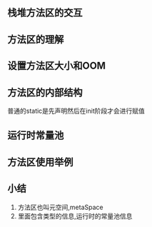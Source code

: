 ** 栈堆方法区的交互

#+DOWNLOADED: screenshot @ 2024-11-16 23:18:12
[[file:images/栈堆方法区的交互/2024-11-16_23-18-12_screenshot.png]]

#+DOWNLOADED: screenshot @ 2024-11-16 23:19:16
[[file:images/栈堆方法区的交互/2024-11-16_23-19-16_screenshot.png]]

** 方法区的理解

#+DOWNLOADED: screenshot @ 2024-11-16 23:44:38
[[file:images/栈堆方法区的交互/2024-11-16_23-44-38_screenshot.png]]


#+DOWNLOADED: screenshot @ 2024-11-16 23:52:05
[[file:images/栈堆方法区的交互/2024-11-16_23-52-05_screenshot.png]]

#+DOWNLOADED: screenshot @ 2024-11-16 23:56:52
[[file:images/栈堆方法区的交互/2024-11-16_23-56-52_screenshot.png]]

** 设置方法区大小和OOM

#+DOWNLOADED: screenshot @ 2024-11-17 00:00:01
[[file:images/栈堆方法区的交互/2024-11-17_00-00-01_screenshot.png]]

#+DOWNLOADED: screenshot @ 2024-11-17 00:03:39
[[file:images/栈堆方法区的交互/2024-11-17_00-03-39_screenshot.png]]


#+DOWNLOADED: screenshot @ 2024-11-17 10:09:59
[[file:images/栈堆方法区的交互/2024-11-17_10-09-59_screenshot.png]]

** 方法区的内部结构

#+DOWNLOADED: screenshot @ 2024-11-17 10:12:58
[[file:images/栈堆方法区的交互/2024-11-17_10-12-58_screenshot.png]]

#+DOWNLOADED: screenshot @ 2024-11-17 10:14:23
[[file:images/栈堆方法区的交互/2024-11-17_10-14-23_screenshot.png]]

#+DOWNLOADED: screenshot @ 2024-11-17 10:16:37
[[file:images/栈堆方法区的交互/2024-11-17_10-16-37_screenshot.png]]

#+DOWNLOADED: screenshot @ 2024-11-17 10:17:12
[[file:images/栈堆方法区的交互/2024-11-17_10-17-12_screenshot.png]]

#+DOWNLOADED: screenshot @ 2024-11-17 10:18:17
[[file:images/栈堆方法区的交互/2024-11-17_10-18-17_screenshot.png]]


#+DOWNLOADED: screenshot @ 2024-11-17 10:28:47
[[file:images/栈堆方法区的交互/2024-11-17_10-28-47_screenshot.png]]


#+DOWNLOADED: screenshot @ 2024-11-17 10:30:14
[[file:images/栈堆方法区的交互/2024-11-17_10-30-14_screenshot.png]]
普通的static是先声明然后在init阶段才会进行赋值

** 运行时常量池

#+DOWNLOADED: screenshot @ 2024-11-17 10:41:06
[[file:images/栈堆方法区的交互/2024-11-17_10-41-06_screenshot.png]]

#+DOWNLOADED: screenshot @ 2024-11-17 10:44:16
[[file:images/栈堆方法区的交互/2024-11-17_10-44-16_screenshot.png]]

#+DOWNLOADED: screenshot @ 2024-11-17 10:45:23
[[file:images/栈堆方法区的交互/2024-11-17_10-45-23_screenshot.png]]

#+DOWNLOADED: screenshot @ 2024-11-17 10:51:31
[[file:images/栈堆方法区的交互/2024-11-17_10-51-31_screenshot.png]]

#+DOWNLOADED: screenshot @ 2024-11-17 10:52:08
[[file:images/栈堆方法区的交互/2024-11-17_10-52-08_screenshot.png]]


#+DOWNLOADED: screenshot @ 2024-11-17 10:53:40
[[file:images/栈堆方法区的交互/2024-11-17_10-53-40_screenshot.png]]  

** 方法区使用举例


** 小结
1. 方法区也叫元空间,metaSpace
2. 里面包含类型的信息,运行时的常量池信息
